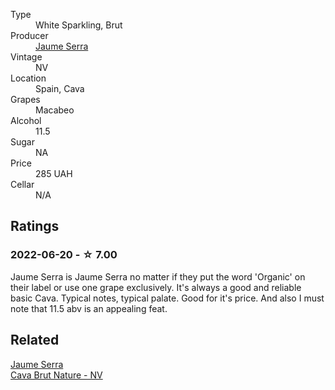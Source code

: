 #+attr_html: :class wine-main-image
[[file:/images/f4/0ec77a-9564-408b-9fad-7709e2fb6d93/2022-06-20-21-21-10-F0BE04CF-7418-4BEB-8FF2-7A08B968A7D7-1-105-c.webp]]

- Type :: White Sparkling, Brut
- Producer :: [[barberry:/producers/e51a0d85-d950-4605-aa06-c232d4b9fc5a][Jaume Serra]]
- Vintage :: NV
- Location :: Spain, Cava
- Grapes :: Macabeo
- Alcohol :: 11.5
- Sugar :: NA
- Price :: 285 UAH
- Cellar :: N/A

** Ratings

*** 2022-06-20 - ☆ 7.00

Jaume Serra is Jaume Serra no matter if they put the word 'Organic' on their label or use one grape exclusively. It's always a good and reliable basic Cava. Typical notes, typical palate. Good for it's price. And also I must note that 11.5 abv is an appealing feat.

** Related

#+begin_export html
<div class="flex-container">
  <a class="flex-item flex-item-left" href="/wines/1d25ec11-e30c-4b90-b800-0e6fb959c312.html">
    <section class="h text-small text-lighter">Jaume Serra</section>
    <section class="h text-bolder">Cava Brut Nature - NV</section>
  </a>

</div>
#+end_export
